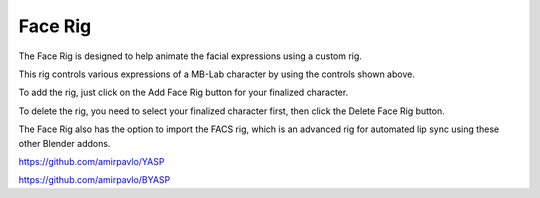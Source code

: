 Face Rig
========

The Face Rig is designed to help animate the facial expressions using a custom rig.

.. image:: images/facerig_main.png

This rig controls various expressions of a MB-Lab character by using the controls shown above.

.. image:: images/facerig_GUI.png

To add the rig, just click on the Add Face Rig button for your finalized character.

To delete the rig, you need to select your finalized character first, then click the Delete Face Rig button.

The Face Rig also has the option to import the FACS rig, which is an advanced rig for automated lip sync using these other Blender addons.

.. image:: images/FACS_GUI.png

https://github.com/amirpavlo/YASP

https://github.com/amirpavlo/BYASP



